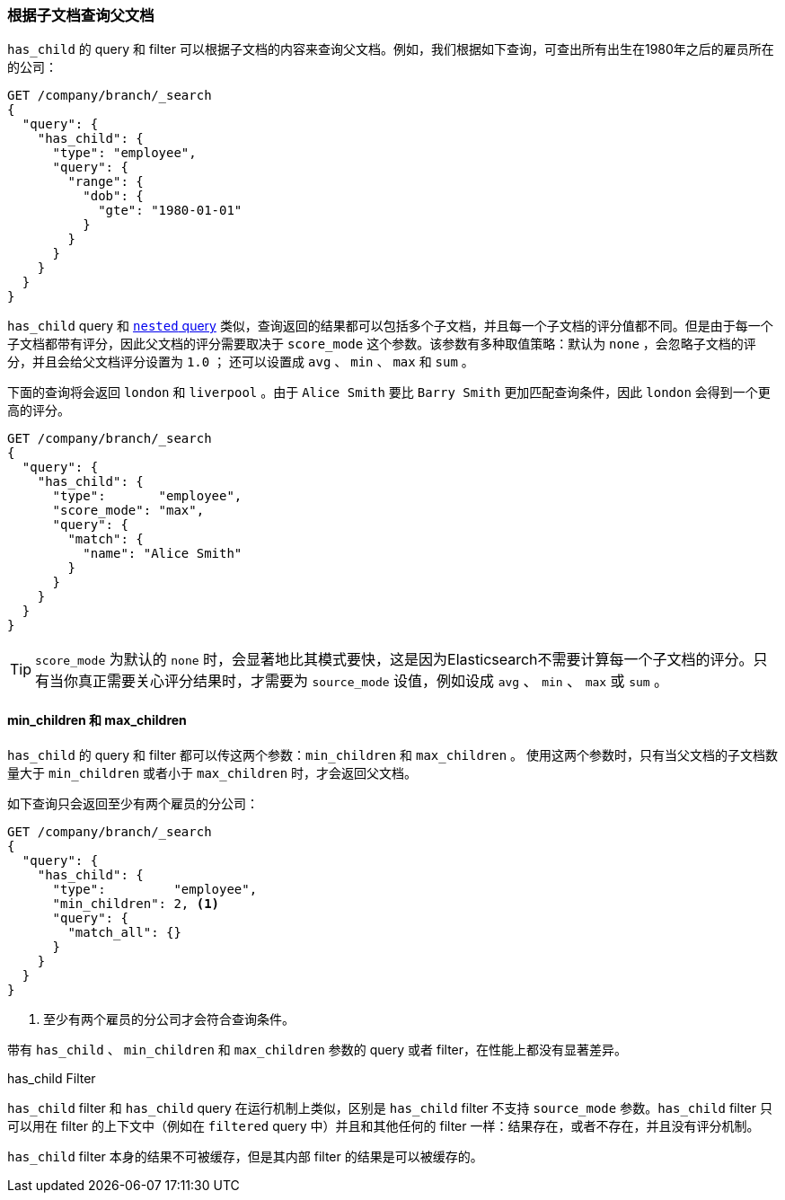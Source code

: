[[has-child]]
=== 根据子文档查询父文档

`has_child` 的 query 和 filter 可以根据子文档的内容来查询父文档。((("has_child query and filter")))((("parent-child relationship", "finding parents by their children")))例如，我们根据如下查询，可查出所有出生在1980年之后的雇员所在的公司：
[source,json]
-------------------------
GET /company/branch/_search
{
  "query": {
    "has_child": {
      "type": "employee",
      "query": {
        "range": {
          "dob": {
            "gte": "1980-01-01"
          }
        }
      }
    }
  }
}
-------------------------

`has_child` query 和 <<nested-query,`nested` query>> 类似，查询返回的结果都可以包括多个子文档((("has_child query and filter", "query")))，并且每一个子文档的评分值都不同。但是由于每一个子文档都带有评分，因此父文档的评分需要取决于 `score_mode` 这个参数。该参数有多种取值策略：默认为 `none` ，会忽略子文档的评分，并且会给父文档评分设置为 `1.0` ；
还可以设置成 `avg` 、 `min` 、 `max` 和 `sum` 。

下面的查询将会返回 `london` 和 `liverpool` 。由于 `Alice Smith` 要比 `Barry Smith` 更加匹配查询条件，因此 `london` 会得到一个更高的评分。

[source,json]
-------------------------
GET /company/branch/_search
{
  "query": {
    "has_child": {
      "type":       "employee",
      "score_mode": "max",
      "query": {
        "match": {
          "name": "Alice Smith"
        }
      }
    }
  }
}
-------------------------

TIP: `score_mode` 为默认的 `none` 时，会显著地比其模式要快，这是因为Elasticsearch不需要计算每一个子文档的评分。只有当你真正需要关心评分结果时，才需要为 `source_mode` 设值，例如设成 `avg` 、 `min` 、 `max` 或 `sum` 。((("parent-child relationship", "finding parents by their children", "min_children and max_children")))

[[min-max-children]]
==== min_children 和 max_children

`has_child` 的 query 和 filter 都可以传这两个参数：`min_children` 和 `max_children` 。 ((("min_children parameter")))((("max_children parameter")))((("has_child query and filter", "min_children or max_children parameters"))) 使用这两个参数时，只有当父文档的子文档数量大于 `min_children` 或者小于 `max_children` 时，才会返回父文档。

如下查询只会返回至少有两个雇员的分公司：

[source,json]
-------------------------
GET /company/branch/_search
{
  "query": {
    "has_child": {
      "type":         "employee",
      "min_children": 2, <1>
      "query": {
        "match_all": {}
      }
    }
  }
}
-------------------------
<1> 至少有两个雇员的分公司才会符合查询条件。

带有 `has_child` 、 `min_children` 和 `max_children` 参数的 query 或者 filter，在性能上都没有显著差异。

.has_child Filter
**************************

`has_child` filter 和 `has_child` query 在运行机制上类似，((("has_child query and filter", "filter")))区别是 `has_child` filter 不支持 `source_mode` 参数。`has_child` filter 只可以用在 filter 的上下文中（例如在 `filtered` query 中）并且和其他任何的 filter 一样：结果存在，或者不存在，并且没有评分机制。

`has_child` filter 本身的结果不可被缓存，但是其内部 filter 的结果是可以被缓存的。
**************************
